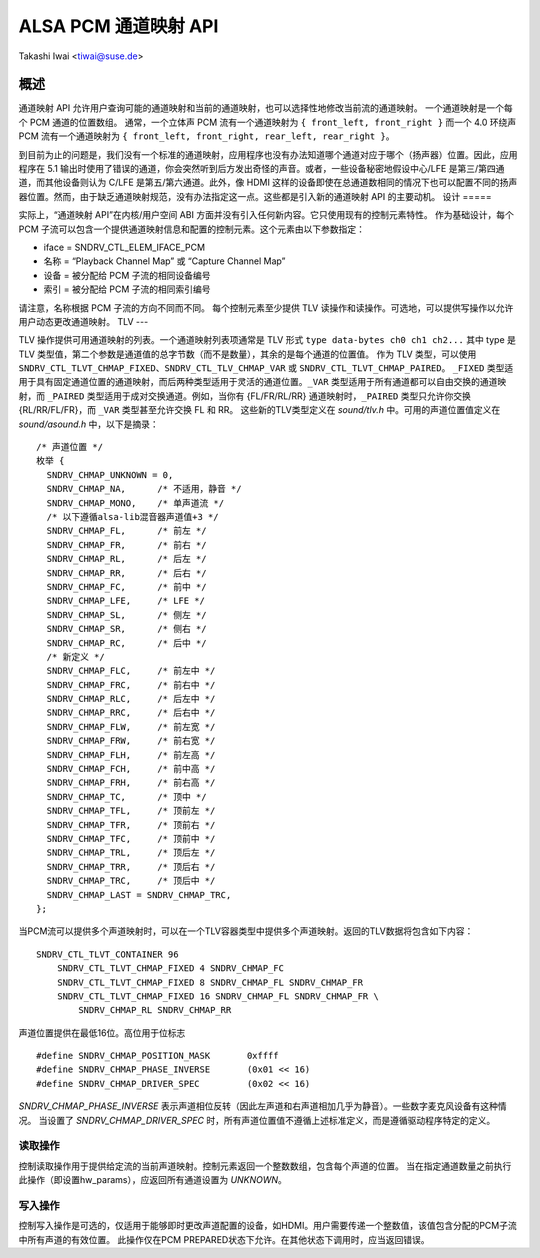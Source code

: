 ============================
ALSA PCM 通道映射 API
============================

Takashi Iwai <tiwai@suse.de>

概述
=====

通道映射 API 允许用户查询可能的通道映射和当前的通道映射，也可以选择性地修改当前流的通道映射。
一个通道映射是一个每个 PCM 通道的位置数组。
通常，一个立体声 PCM 流有一个通道映射为
``{ front_left, front_right }``
而一个 4.0 环绕声 PCM 流有一个通道映射为
``{ front_left, front_right, rear_left, rear_right }``。

到目前为止的问题是，我们没有一个标准的通道映射，应用程序也没有办法知道哪个通道对应于哪个（扬声器）位置。因此，应用程序在 5.1 输出时使用了错误的通道，你会突然听到后方发出奇怪的声音。或者，一些设备秘密地假设中心/LFE 是第三/第四通道，而其他设备则认为 C/LFE 是第五/第六通道。此外，像 HDMI 这样的设备即使在总通道数相同的情况下也可以配置不同的扬声器位置。然而，由于缺乏通道映射规范，没有办法指定这一点。这些都是引入新的通道映射 API 的主要动机。
设计
=====

实际上，“通道映射 API”在内核/用户空间 ABI 方面并没有引入任何新内容。它只使用现有的控制元素特性。
作为基础设计，每个 PCM 子流可以包含一个提供通道映射信息和配置的控制元素。这个元素由以下参数指定：

* iface = SNDRV_CTL_ELEM_IFACE_PCM
* 名称 = “Playback Channel Map” 或 “Capture Channel Map”
* 设备 = 被分配给 PCM 子流的相同设备编号
* 索引 = 被分配给 PCM 子流的相同索引编号

请注意，名称根据 PCM 子流的方向不同而不同。
每个控制元素至少提供 TLV 读操作和读操作。可选地，可以提供写操作以允许用户动态更改通道映射。
TLV
---

TLV 操作提供可用通道映射的列表。一个通道映射列表项通常是 TLV 形式
``type data-bytes ch0 ch1 ch2...``
其中 type 是 TLV 类型值，第二个参数是通道值的总字节数（而不是数量），其余的是每个通道的位置值。
作为 TLV 类型，可以使用 ``SNDRV_CTL_TLVT_CHMAP_FIXED``、``SNDRV_CTL_TLV_CHMAP_VAR`` 或 ``SNDRV_CTL_TLVT_CHMAP_PAIRED``。
``_FIXED`` 类型适用于具有固定通道位置的通道映射，而后两种类型适用于灵活的通道位置。``_VAR`` 类型适用于所有通道都可以自由交换的通道映射，而 ``_PAIRED`` 类型适用于成对交换通道。例如，当你有 {FL/FR/RL/RR} 通道映射时，``_PAIRED`` 类型只允许你交换 {RL/RR/FL/FR}，而 ``_VAR`` 类型甚至允许交换 FL 和 RR。
这些新的TLV类型定义在 `sound/tlv.h` 中。可用的声道位置值定义在 `sound/asound.h` 中，以下是摘录：

::

  /* 声道位置 */
  枚举 {
    SNDRV_CHMAP_UNKNOWN = 0,
    SNDRV_CHMAP_NA,      /* 不适用，静音 */
    SNDRV_CHMAP_MONO,    /* 单声道流 */
    /* 以下遵循alsa-lib混音器声道值+3 */
    SNDRV_CHMAP_FL,      /* 前左 */
    SNDRV_CHMAP_FR,      /* 前右 */
    SNDRV_CHMAP_RL,      /* 后左 */
    SNDRV_CHMAP_RR,      /* 后右 */
    SNDRV_CHMAP_FC,      /* 前中 */
    SNDRV_CHMAP_LFE,     /* LFE */
    SNDRV_CHMAP_SL,      /* 侧左 */
    SNDRV_CHMAP_SR,      /* 侧右 */
    SNDRV_CHMAP_RC,      /* 后中 */
    /* 新定义 */
    SNDRV_CHMAP_FLC,     /* 前左中 */
    SNDRV_CHMAP_FRC,     /* 前右中 */
    SNDRV_CHMAP_RLC,     /* 后左中 */
    SNDRV_CHMAP_RRC,     /* 后右中 */
    SNDRV_CHMAP_FLW,     /* 前左宽 */
    SNDRV_CHMAP_FRW,     /* 前右宽 */
    SNDRV_CHMAP_FLH,     /* 前左高 */
    SNDRV_CHMAP_FCH,     /* 前中高 */
    SNDRV_CHMAP_FRH,     /* 前右高 */
    SNDRV_CHMAP_TC,      /* 顶中 */
    SNDRV_CHMAP_TFL,     /* 顶前左 */
    SNDRV_CHMAP_TFR,     /* 顶前右 */
    SNDRV_CHMAP_TFC,     /* 顶前中 */
    SNDRV_CHMAP_TRL,     /* 顶后左 */
    SNDRV_CHMAP_TRR,     /* 顶后右 */
    SNDRV_CHMAP_TRC,     /* 顶后中 */
    SNDRV_CHMAP_LAST = SNDRV_CHMAP_TRC,
  };

当PCM流可以提供多个声道映射时，可以在一个TLV容器类型中提供多个声道映射。返回的TLV数据将包含如下内容：
::

    SNDRV_CTL_TLVT_CONTAINER 96
        SNDRV_CTL_TLVT_CHMAP_FIXED 4 SNDRV_CHMAP_FC
        SNDRV_CTL_TLVT_CHMAP_FIXED 8 SNDRV_CHMAP_FL SNDRV_CHMAP_FR
        SNDRV_CTL_TLVT_CHMAP_FIXED 16 SNDRV_CHMAP_FL SNDRV_CHMAP_FR \
            SNDRV_CHMAP_RL SNDRV_CHMAP_RR

声道位置提供在最低16位。高位用于位标志
::

    #define SNDRV_CHMAP_POSITION_MASK       0xffff
    #define SNDRV_CHMAP_PHASE_INVERSE       (0x01 << 16)
    #define SNDRV_CHMAP_DRIVER_SPEC         (0x02 << 16)

`SNDRV_CHMAP_PHASE_INVERSE` 表示声道相位反转（因此左声道和右声道相加几乎为静音）。一些数字麦克风设备有这种情况。
当设置了 `SNDRV_CHMAP_DRIVER_SPEC` 时，所有声道位置值不遵循上述标准定义，而是遵循驱动程序特定的定义。

读取操作
----------

控制读取操作用于提供给定流的当前声道映射。控制元素返回一个整数数组，包含每个声道的位置。
当在指定通道数量之前执行此操作（即设置hw_params），应返回所有通道设置为 `UNKNOWN`。

写入操作
----------

控制写入操作是可选的，仅适用于能够即时更改声道配置的设备，如HDMI。用户需要传递一个整数值，该值包含分配的PCM子流中所有声道的有效位置。
此操作仅在PCM PREPARED状态下允许。在其他状态下调用时，应当返回错误。
